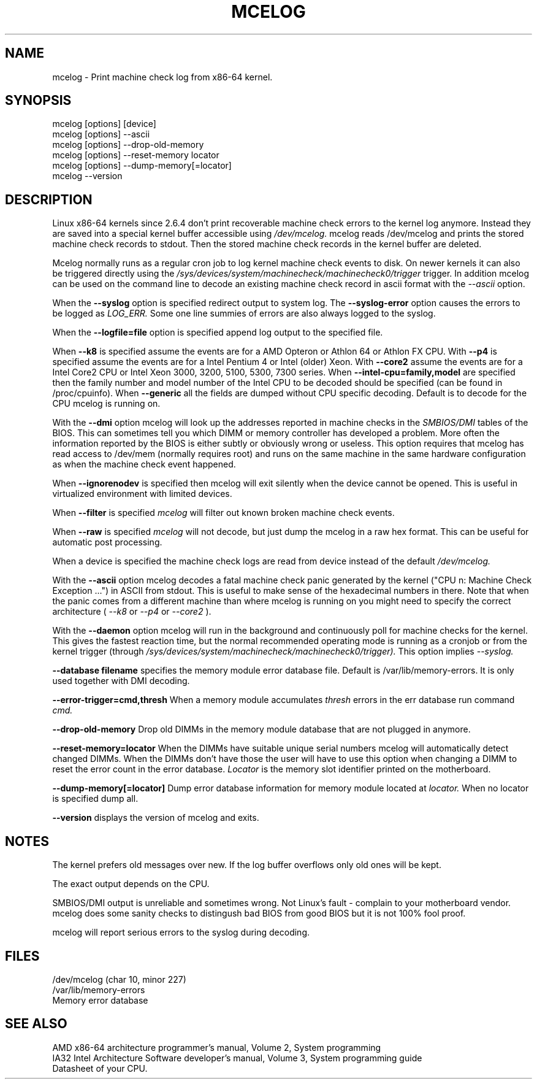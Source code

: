 .TH MCELOG 8 "Mar 2004" "SuSE Labs" "Linux's Administrator's Manual"
.SH NAME
mcelog \- Print machine check log from x86-64 kernel.
.SH SYNOPSIS
mcelog [options] [device]
.br
mcelog [options] \-\-ascii
.br
mcelog [options] \-\-drop-old-memory
.br
mcelog [options] \-\-reset-memory locator
.br
mcelog [options] \-\-dump-memory[=locator]
.br
mcelog \-\-version
.SH DESCRIPTION
Linux x86-64 kernels since 2.6.4 don't print recoverable machine check errors
to the kernel log anymore. Instead they are saved into a special 
kernel buffer accessible using
.I /dev/mcelog.
mcelog reads /dev/mcelog and prints the stored machine check records
to stdout. Then the stored machine check records in the kernel
buffer are deleted.

Mcelog normally runs as a regular cron job to log kernel machine check
events to disk. On newer kernels it can also be triggered directly
using the 
.I /sys/devices/system/machinecheck/machinecheck0/trigger
trigger.
In addition mcelog can be used on the command line to decode an existing machine 
check record in ascii format with the 
.I \-\-ascii
option.

When the 
.B \-\-syslog
option is specified redirect output to system log. The 
.B \-\-syslog-error
option causes the errors to be logged as 
.I LOG_ERR.
Some one line summies of errors are also always logged to the syslog.

When the
.B \-\-logfile=file
option is specified append log output to the specified file.

When
.B \-\-k8
is specified assume the events are for a AMD Opteron or Athlon 64 or Athlon
FX CPU. 
With
.B \-\-p4
is specified assume the events are for a Intel Pentium 4 or Intel (older) Xeon.
With 
.B \-\-core2
assume the events are for a Intel Core2 CPU or Intel Xeon 3000, 3200, 5100, 5300, 7300 
series. When
.B \-\-intel-cpu=family,model
are specified then the family number and model number of the Intel CPU
to be decoded should be specified (can be found in /proc/cpuinfo).
When 
.B \-\-generic 
all the fields are dumped without CPU specific decoding.
Default is to decode for the CPU mcelog is running on.

With the
.B \-\-dmi
option mcelog will look up the addresses reported in machine
checks in the 
.I SMBIOS/DMI
tables of the BIOS.
This can sometimes tell you which DIMM or memory controller
has developed a problem. More often the information reported
by the BIOS is either subtly or obviously wrong or useless.
This option requires that mcelog has read access to /dev/mem
(normally requires root) and runs on the same machine
in the same hardware configuration as when the machine check
event happened.

When 
.B \-\-ignorenodev
is specified then mcelog will exit silently when the device
cannot be opened. This is useful in virtualized environment
with limited devices.

When 
.B \-\-filter
is specified 
.I mcelog
will filter out known broken machine check events.

When 
.B \-\-raw
is specified
.I mcelog
will not decode, but just dump the mcelog in a raw hex format. This
can be useful for automatic post processing.

When a device is specified the machine check logs are read from
device instead of the default
.I /dev/mcelog.

With the 
.B \-\-ascii
option mcelog decodes a fatal machine check panic generated
by the kernel ("CPU n: Machine Check Exception ...") in ASCII from stdout.
This is useful to make sense of the hexadecimal numbers in there.
Note that when the panic comes from a different machine than 
where mcelog is running on you might need to specify the correct
architecture (
.I \-\-k8
or
.I \-\-p4 
or 
.I \-\-core2
).

With the
.B \-\-daemon
option mcelog will run in the background and continuously poll
for machine checks for the kernel. This gives the fastest reaction
time, but the normal recommended operating mode is running
as a cronjob or from the kernel trigger (through
.I /sys/devices/system/machinecheck/machinecheck0/trigger). 
This option implies 
.I \-\-syslog.

.B \-\-database filename
specifies the memory module error database file. Default is
/var/lib/memory-errors.  It is only used together with DMI decoding.


.B \-\-error\-trigger=cmd,thresh
When a memory module accumulates 
.I thresh
errors in the err database run command 
.I cmd. 

.B \-\-drop-old-memory
Drop old DIMMs in the memory module database that are not plugged in
anymore.

.B \-\-reset\-memory=locator
When the DIMMs have suitable unique serial numbers mcelog
will automatically detect changed DIMMs. When the DIMMs don't
have those the user will have to use this option when changing
a DIMM to reset the error count in the error database.
.I Locator 
is the memory slot identifier printed on the motherboard.

.B \-\-dump-memory[=locator]
Dump error database information for memory module located
at 
.I locator.
When no locator is specified dump all.

.B \-\-version
displays the version of mcelog and exits.
.SH NOTES
The kernel prefers old messages over new. If the log buffer overflows
only old ones will be kept.

The exact output depends on the CPU.

SMBIOS/DMI output is unreliable and sometimes wrong. Not Linux's
fault - complain to your motherboard vendor. mcelog does some sanity
checks to distingush bad BIOS from good BIOS but it is not 100% 
fool proof.

mcelog will report serious errors to the syslog during decoding.

.SH FILES
/dev/mcelog (char 10, minor 227) 
.br
/var/lib/memory-errors
.br
Memory error database
.SH SEE ALSO
AMD x86-64 architecture programmer's manual, Volume 2, System programming
.br
IA32 Intel Architecture Software developer's manual, Volume 3, System programming guide
.br
Datasheet of your CPU.
